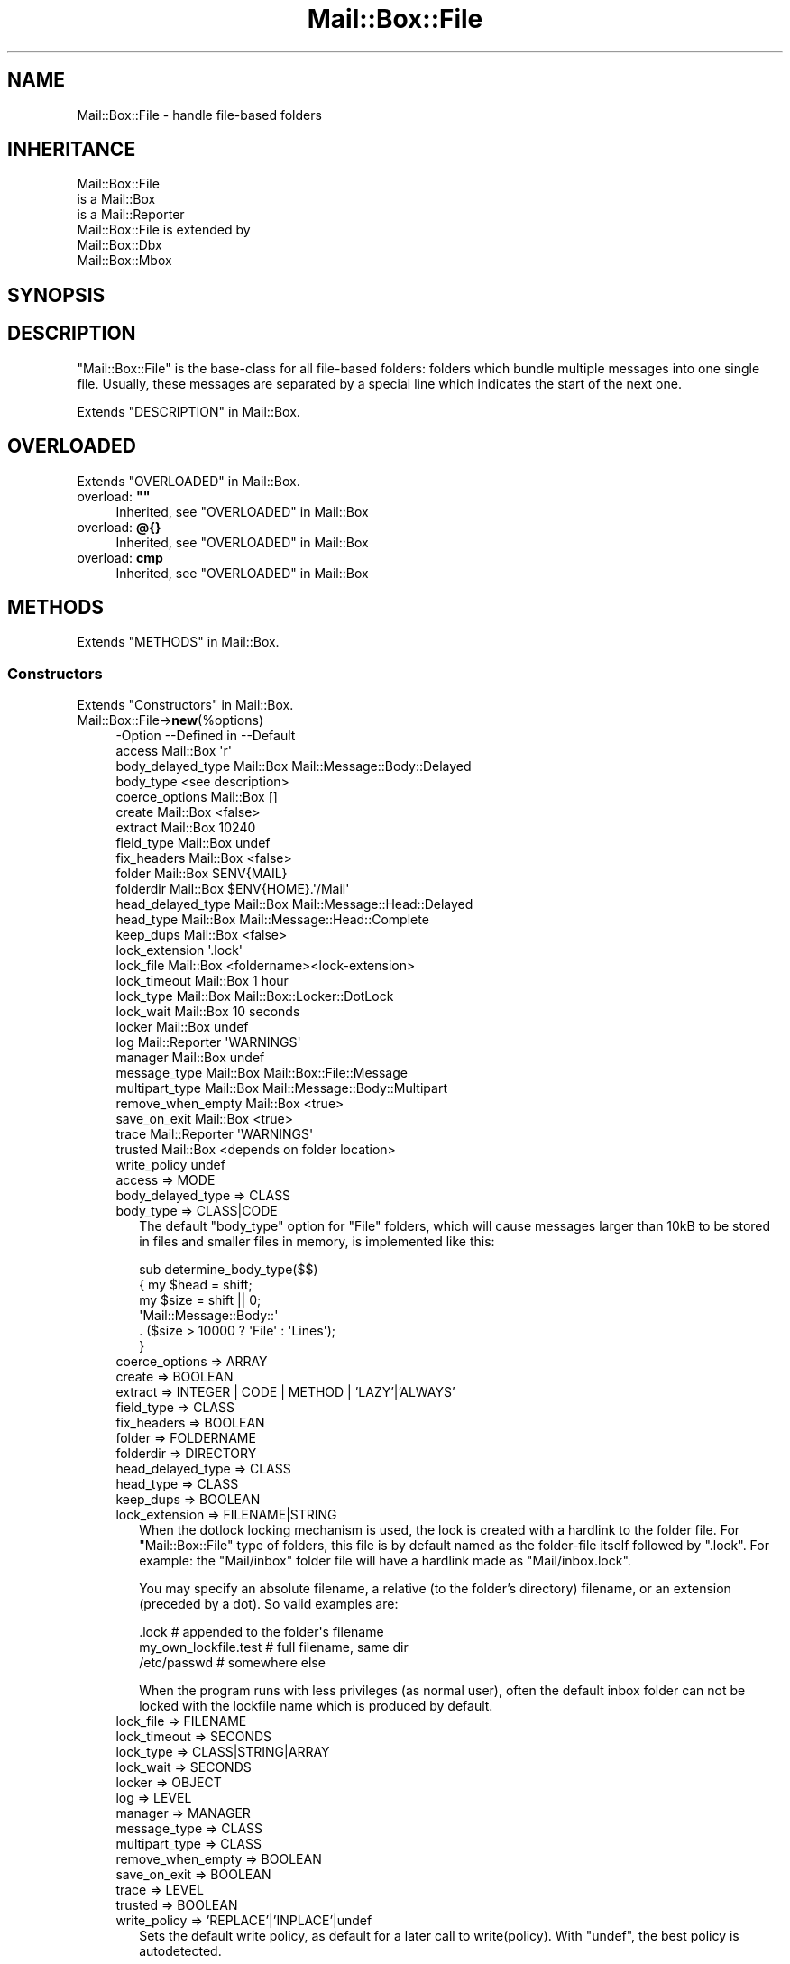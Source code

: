 .\" -*- mode: troff; coding: utf-8 -*-
.\" Automatically generated by Pod::Man 5.01 (Pod::Simple 3.43)
.\"
.\" Standard preamble:
.\" ========================================================================
.de Sp \" Vertical space (when we can't use .PP)
.if t .sp .5v
.if n .sp
..
.de Vb \" Begin verbatim text
.ft CW
.nf
.ne \\$1
..
.de Ve \" End verbatim text
.ft R
.fi
..
.\" \*(C` and \*(C' are quotes in nroff, nothing in troff, for use with C<>.
.ie n \{\
.    ds C` ""
.    ds C' ""
'br\}
.el\{\
.    ds C`
.    ds C'
'br\}
.\"
.\" Escape single quotes in literal strings from groff's Unicode transform.
.ie \n(.g .ds Aq \(aq
.el       .ds Aq '
.\"
.\" If the F register is >0, we'll generate index entries on stderr for
.\" titles (.TH), headers (.SH), subsections (.SS), items (.Ip), and index
.\" entries marked with X<> in POD.  Of course, you'll have to process the
.\" output yourself in some meaningful fashion.
.\"
.\" Avoid warning from groff about undefined register 'F'.
.de IX
..
.nr rF 0
.if \n(.g .if rF .nr rF 1
.if (\n(rF:(\n(.g==0)) \{\
.    if \nF \{\
.        de IX
.        tm Index:\\$1\t\\n%\t"\\$2"
..
.        if !\nF==2 \{\
.            nr % 0
.            nr F 2
.        \}
.    \}
.\}
.rr rF
.\" ========================================================================
.\"
.IX Title "Mail::Box::File 3"
.TH Mail::Box::File 3 2023-07-18 "perl v5.38.2" "User Contributed Perl Documentation"
.\" For nroff, turn off justification.  Always turn off hyphenation; it makes
.\" way too many mistakes in technical documents.
.if n .ad l
.nh
.SH NAME
Mail::Box::File \- handle file\-based folders
.SH INHERITANCE
.IX Header "INHERITANCE"
.Vb 3
\& Mail::Box::File
\&   is a Mail::Box
\&   is a Mail::Reporter
\&
\& Mail::Box::File is extended by
\&   Mail::Box::Dbx
\&   Mail::Box::Mbox
.Ve
.SH SYNOPSIS
.IX Header "SYNOPSIS"
.SH DESCRIPTION
.IX Header "DESCRIPTION"
\&\f(CW\*(C`Mail::Box::File\*(C'\fR is the base-class for all file-based folders: folders
which bundle multiple messages into one single file.  Usually, these
messages are separated by a special line which indicates the start of
the next one.
.PP
Extends "DESCRIPTION" in Mail::Box.
.SH OVERLOADED
.IX Header "OVERLOADED"
Extends "OVERLOADED" in Mail::Box.
.IP "overload: \fB""""\fR" 4
.IX Item "overload: """""
Inherited, see "OVERLOADED" in Mail::Box
.IP "overload: \fB@{}\fR" 4
.IX Item "overload: @{}"
Inherited, see "OVERLOADED" in Mail::Box
.IP "overload: \fBcmp\fR" 4
.IX Item "overload: cmp"
Inherited, see "OVERLOADED" in Mail::Box
.SH METHODS
.IX Header "METHODS"
Extends "METHODS" in Mail::Box.
.SS Constructors
.IX Subsection "Constructors"
Extends "Constructors" in Mail::Box.
.IP Mail::Box::File\->\fBnew\fR(%options) 4
.IX Item "Mail::Box::File->new(%options)"
.Vb 10
\& \-Option           \-\-Defined in     \-\-Default
\&  access             Mail::Box        \*(Aqr\*(Aq
\&  body_delayed_type  Mail::Box        Mail::Message::Body::Delayed
\&  body_type                           <see description>
\&  coerce_options     Mail::Box        []
\&  create             Mail::Box        <false>
\&  extract            Mail::Box        10240
\&  field_type         Mail::Box        undef
\&  fix_headers        Mail::Box        <false>
\&  folder             Mail::Box        $ENV{MAIL}
\&  folderdir          Mail::Box        $ENV{HOME}.\*(Aq/Mail\*(Aq
\&  head_delayed_type  Mail::Box        Mail::Message::Head::Delayed
\&  head_type          Mail::Box        Mail::Message::Head::Complete
\&  keep_dups          Mail::Box        <false>
\&  lock_extension                      \*(Aq.lock\*(Aq
\&  lock_file          Mail::Box        <foldername><lock\-extension>
\&  lock_timeout       Mail::Box        1 hour
\&  lock_type          Mail::Box        Mail::Box::Locker::DotLock
\&  lock_wait          Mail::Box        10 seconds
\&  locker             Mail::Box        undef
\&  log                Mail::Reporter   \*(AqWARNINGS\*(Aq
\&  manager            Mail::Box        undef
\&  message_type       Mail::Box        Mail::Box::File::Message
\&  multipart_type     Mail::Box        Mail::Message::Body::Multipart
\&  remove_when_empty  Mail::Box        <true>
\&  save_on_exit       Mail::Box        <true>
\&  trace              Mail::Reporter   \*(AqWARNINGS\*(Aq
\&  trusted            Mail::Box        <depends on folder location>
\&  write_policy                        undef
.Ve
.RS 4
.IP "access => MODE" 2
.IX Item "access => MODE"
.PD 0
.IP "body_delayed_type => CLASS" 2
.IX Item "body_delayed_type => CLASS"
.IP "body_type => CLASS|CODE" 2
.IX Item "body_type => CLASS|CODE"
.PD
The default \f(CW\*(C`body_type\*(C'\fR option for \f(CW\*(C`File\*(C'\fR folders, which will cause
messages larger than 10kB to be stored in files and smaller files
in memory, is implemented like this:
.Sp
.Vb 6
\& sub determine_body_type($$)
\& {   my $head = shift;
\&     my $size = shift || 0;
\&     \*(AqMail::Message::Body::\*(Aq
\&        . ($size > 10000 ? \*(AqFile\*(Aq : \*(AqLines\*(Aq);
\& }
.Ve
.IP "coerce_options => ARRAY" 2
.IX Item "coerce_options => ARRAY"
.PD 0
.IP "create => BOOLEAN" 2
.IX Item "create => BOOLEAN"
.IP "extract => INTEGER | CODE | METHOD | 'LAZY'|'ALWAYS'" 2
.IX Item "extract => INTEGER | CODE | METHOD | 'LAZY'|'ALWAYS'"
.IP "field_type => CLASS" 2
.IX Item "field_type => CLASS"
.IP "fix_headers => BOOLEAN" 2
.IX Item "fix_headers => BOOLEAN"
.IP "folder => FOLDERNAME" 2
.IX Item "folder => FOLDERNAME"
.IP "folderdir => DIRECTORY" 2
.IX Item "folderdir => DIRECTORY"
.IP "head_delayed_type => CLASS" 2
.IX Item "head_delayed_type => CLASS"
.IP "head_type => CLASS" 2
.IX Item "head_type => CLASS"
.IP "keep_dups => BOOLEAN" 2
.IX Item "keep_dups => BOOLEAN"
.IP "lock_extension => FILENAME|STRING" 2
.IX Item "lock_extension => FILENAME|STRING"
.PD
When the dotlock locking mechanism is used, the lock is created with a
hardlink to the folder file.  For \f(CW\*(C`Mail::Box::File\*(C'\fR type of folders, this
file is by default named as the folder-file itself followed by
\&\f(CW\*(C`.lock\*(C'\fR.  For example: the \f(CW\*(C`Mail/inbox\*(C'\fR folder file will have a hardlink
made as \f(CW\*(C`Mail/inbox.lock\*(C'\fR.
.Sp
You may specify an absolute filename, a relative (to the folder's
directory) filename, or an extension (preceded by a dot).  So valid
examples are:
.Sp
.Vb 3
\& .lock        # appended to the folder\*(Aqs filename
\& my_own_lockfile.test   # full filename, same dir
\& /etc/passwd            # somewhere else
.Ve
.Sp
When the program runs with less privileges (as normal user), often the
default inbox folder can not be locked with the lockfile name which is
produced by default.
.IP "lock_file => FILENAME" 2
.IX Item "lock_file => FILENAME"
.PD 0
.IP "lock_timeout => SECONDS" 2
.IX Item "lock_timeout => SECONDS"
.IP "lock_type => CLASS|STRING|ARRAY" 2
.IX Item "lock_type => CLASS|STRING|ARRAY"
.IP "lock_wait => SECONDS" 2
.IX Item "lock_wait => SECONDS"
.IP "locker => OBJECT" 2
.IX Item "locker => OBJECT"
.IP "log => LEVEL" 2
.IX Item "log => LEVEL"
.IP "manager => MANAGER" 2
.IX Item "manager => MANAGER"
.IP "message_type => CLASS" 2
.IX Item "message_type => CLASS"
.IP "multipart_type => CLASS" 2
.IX Item "multipart_type => CLASS"
.IP "remove_when_empty => BOOLEAN" 2
.IX Item "remove_when_empty => BOOLEAN"
.IP "save_on_exit => BOOLEAN" 2
.IX Item "save_on_exit => BOOLEAN"
.IP "trace => LEVEL" 2
.IX Item "trace => LEVEL"
.IP "trusted => BOOLEAN" 2
.IX Item "trusted => BOOLEAN"
.IP "write_policy => 'REPLACE'|'INPLACE'|undef" 2
.IX Item "write_policy => 'REPLACE'|'INPLACE'|undef"
.PD
Sets the default write policy, as default for a later call to
write(policy).  With \f(CW\*(C`undef\*(C'\fR, the best policy is autodetected.
.RE
.RS 4
.RE
.SS "The folder"
.IX Subsection "The folder"
Extends "The folder" in Mail::Box.
.ie n .IP "$obj\->\fBaddMessage\fR($message, %options)" 4
.el .IP "\f(CW$obj\fR\->\fBaddMessage\fR($message, \f(CW%options\fR)" 4
.IX Item "$obj->addMessage($message, %options)"
Inherited, see "The folder" in Mail::Box
.ie n .IP $obj\->\fBaddMessages\fR(@messages) 4
.el .IP \f(CW$obj\fR\->\fBaddMessages\fR(@messages) 4
.IX Item "$obj->addMessages(@messages)"
Inherited, see "The folder" in Mail::Box
.IP Mail::Box::File\->\fBappendMessages\fR(%options) 4
.IX Item "Mail::Box::File->appendMessages(%options)"
Appending messages to a file based folder which is not opened is a little
risky.  In practice, this is often done without locking the folder.  So,
another application may write to the folder at the same time... :(
Hopefully, all goes fast enough that the chance on collision is small.
.Sp
All \f(CW%options\fR of \fBMail::Box::Mbox::new()\fR can be supplied.
.Sp
.Vb 6
\& \-Option   \-\-Defined in     \-\-Default
\&  folder     Mail::Box        <required>
\&  lock_type                   NONE
\&  message    Mail::Box        undef
\&  messages   Mail::Box        undef
\&  share      Mail::Box        <false>
.Ve
.RS 4
.IP "folder => FOLDERNAME" 2
.IX Item "folder => FOLDERNAME"
.PD 0
.IP "lock_type => ..." 2
.IX Item "lock_type => ..."
.PD
See Mail::Box::new(lock_type) for possible values.
.IP "message => MESSAGE" 2
.IX Item "message => MESSAGE"
.PD 0
.IP "messages => ARRAY-OF-MESSAGES" 2
.IX Item "messages => ARRAY-OF-MESSAGES"
.IP "share => BOOLEAN" 2
.IX Item "share => BOOLEAN"
.RE
.RS 4
.RE
.ie n .IP $obj\->\fBclose\fR(%options) 4
.el .IP \f(CW$obj\fR\->\fBclose\fR(%options) 4
.IX Item "$obj->close(%options)"
.PD
Inherited, see "The folder" in Mail::Box
.ie n .IP "$obj\->\fBcopyTo\fR($folder, %options)" 4
.el .IP "\f(CW$obj\fR\->\fBcopyTo\fR($folder, \f(CW%options\fR)" 4
.IX Item "$obj->copyTo($folder, %options)"
Inherited, see "The folder" in Mail::Box
.ie n .IP $obj\->\fBdelete\fR(%options) 4
.el .IP \f(CW$obj\fR\->\fBdelete\fR(%options) 4
.IX Item "$obj->delete(%options)"
Inherited, see "The folder" in Mail::Box
.ie n .IP $obj\->\fBfilename\fR() 4
.el .IP \f(CW$obj\fR\->\fBfilename\fR() 4
.IX Item "$obj->filename()"
Returns the filename for this folder, which may be an absolute or relative
path to the file.
.Sp
example:
.Sp
.Vb 1
\& print $folder\->filename;
.Ve
.ie n .IP "$obj\->\fBfolderdir\fR( [$directory] )" 4
.el .IP "\f(CW$obj\fR\->\fBfolderdir\fR( [$directory] )" 4
.IX Item "$obj->folderdir( [$directory] )"
Inherited, see "The folder" in Mail::Box
.ie n .IP $obj\->\fBname\fR() 4
.el .IP \f(CW$obj\fR\->\fBname\fR() 4
.IX Item "$obj->name()"
Inherited, see "The folder" in Mail::Box
.ie n .IP $obj\->\fBorganization\fR() 4
.el .IP \f(CW$obj\fR\->\fBorganization\fR() 4
.IX Item "$obj->organization()"
Inherited, see "The folder" in Mail::Box
.ie n .IP $obj\->\fBsize\fR() 4
.el .IP \f(CW$obj\fR\->\fBsize\fR() 4
.IX Item "$obj->size()"
Inherited, see "The folder" in Mail::Box
.ie n .IP $obj\->\fBtype\fR() 4
.el .IP \f(CW$obj\fR\->\fBtype\fR() 4
.IX Item "$obj->type()"
Inherited, see "The folder" in Mail::Box
.ie n .IP $obj\->\fBupdate\fR(%options) 4
.el .IP \f(CW$obj\fR\->\fBupdate\fR(%options) 4
.IX Item "$obj->update(%options)"
Inherited, see "The folder" in Mail::Box
.ie n .IP $obj\->\fBurl\fR() 4
.el .IP \f(CW$obj\fR\->\fBurl\fR() 4
.IX Item "$obj->url()"
Inherited, see "The folder" in Mail::Box
.SS "Folder flags"
.IX Subsection "Folder flags"
Extends "Folder flags" in Mail::Box.
.ie n .IP $obj\->\fBaccess\fR() 4
.el .IP \f(CW$obj\fR\->\fBaccess\fR() 4
.IX Item "$obj->access()"
Inherited, see "Folder flags" in Mail::Box
.ie n .IP $obj\->\fBisModified\fR() 4
.el .IP \f(CW$obj\fR\->\fBisModified\fR() 4
.IX Item "$obj->isModified()"
Inherited, see "Folder flags" in Mail::Box
.ie n .IP "$obj\->\fBmodified\fR( [BOOLEAN] )" 4
.el .IP "\f(CW$obj\fR\->\fBmodified\fR( [BOOLEAN] )" 4
.IX Item "$obj->modified( [BOOLEAN] )"
Inherited, see "Folder flags" in Mail::Box
.ie n .IP $obj\->\fBwritable\fR() 4
.el .IP \f(CW$obj\fR\->\fBwritable\fR() 4
.IX Item "$obj->writable()"
Inherited, see "Folder flags" in Mail::Box
.SS "The messages"
.IX Subsection "The messages"
Extends "The messages" in Mail::Box.
.ie n .IP "$obj\->\fBcurrent\fR( [$number|$message|$message_id] )" 4
.el .IP "\f(CW$obj\fR\->\fBcurrent\fR( [$number|$message|$message_id] )" 4
.IX Item "$obj->current( [$number|$message|$message_id] )"
Inherited, see "The messages" in Mail::Box
.ie n .IP $obj\->\fBfind\fR($message_id) 4
.el .IP \f(CW$obj\fR\->\fBfind\fR($message_id) 4
.IX Item "$obj->find($message_id)"
Inherited, see "The messages" in Mail::Box
.ie n .IP "$obj\->\fBfindFirstLabeled\fR( $label, [BOOLEAN, [$msgs]] )" 4
.el .IP "\f(CW$obj\fR\->\fBfindFirstLabeled\fR( \f(CW$label\fR, [BOOLEAN, [$msgs]] )" 4
.IX Item "$obj->findFirstLabeled( $label, [BOOLEAN, [$msgs]] )"
Inherited, see "The messages" in Mail::Box
.ie n .IP "$obj\->\fBmessage\fR( $index, [$message] )" 4
.el .IP "\f(CW$obj\fR\->\fBmessage\fR( \f(CW$index\fR, [$message] )" 4
.IX Item "$obj->message( $index, [$message] )"
Inherited, see "The messages" in Mail::Box
.ie n .IP "$obj\->\fBmessageId\fR( $message_id, [$message] )" 4
.el .IP "\f(CW$obj\fR\->\fBmessageId\fR( \f(CW$message_id\fR, [$message] )" 4
.IX Item "$obj->messageId( $message_id, [$message] )"
Inherited, see "The messages" in Mail::Box
.ie n .IP $obj\->\fBmessageIds\fR() 4
.el .IP \f(CW$obj\fR\->\fBmessageIds\fR() 4
.IX Item "$obj->messageIds()"
Inherited, see "The messages" in Mail::Box
.ie n .IP "$obj\->\fBmessages\fR( <'ALL'|$range|'ACTIVE'|'DELETED'|$label| !$label|$filter> )" 4
.el .IP "\f(CW$obj\fR\->\fBmessages\fR( <'ALL'|$range|'ACTIVE'|'DELETED'|$label| !$label|$filter> )" 4
.IX Item "$obj->messages( <'ALL'|$range|'ACTIVE'|'DELETED'|$label| !$label|$filter> )"
Inherited, see "The messages" in Mail::Box
.ie n .IP $obj\->\fBnrMessages\fR(%options) 4
.el .IP \f(CW$obj\fR\->\fBnrMessages\fR(%options) 4
.IX Item "$obj->nrMessages(%options)"
Inherited, see "The messages" in Mail::Box
.ie n .IP "$obj\->\fBscanForMessages\fR($message, $message_ids, $timespan, $window)" 4
.el .IP "\f(CW$obj\fR\->\fBscanForMessages\fR($message, \f(CW$message_ids\fR, \f(CW$timespan\fR, \f(CW$window\fR)" 4
.IX Item "$obj->scanForMessages($message, $message_ids, $timespan, $window)"
Inherited, see "The messages" in Mail::Box
.SS Sub-folders
.IX Subsection "Sub-folders"
Extends "Sub-folders" in Mail::Box.
.ie n .IP $obj\->\fBlistSubFolders\fR(%options) 4
.el .IP \f(CW$obj\fR\->\fBlistSubFolders\fR(%options) 4
.IX Item "$obj->listSubFolders(%options)"
.PD 0
.IP Mail::Box::File\->\fBlistSubFolders\fR(%options) 4
.IX Item "Mail::Box::File->listSubFolders(%options)"
.PD
Inherited, see "Sub-folders" in Mail::Box
.ie n .IP "$obj\->\fBnameOfSubFolder\fR( $subname, [$parentname] )" 4
.el .IP "\f(CW$obj\fR\->\fBnameOfSubFolder\fR( \f(CW$subname\fR, [$parentname] )" 4
.IX Item "$obj->nameOfSubFolder( $subname, [$parentname] )"
.PD 0
.ie n .IP "Mail::Box::File\->\fBnameOfSubFolder\fR( $subname, [$parentname] )" 4
.el .IP "Mail::Box::File\->\fBnameOfSubFolder\fR( \f(CW$subname\fR, [$parentname] )" 4
.IX Item "Mail::Box::File->nameOfSubFolder( $subname, [$parentname] )"
.PD
Inherited, see "Sub-folders" in Mail::Box
.ie n .IP $obj\->\fBopenRelatedFolder\fR(%options) 4
.el .IP \f(CW$obj\fR\->\fBopenRelatedFolder\fR(%options) 4
.IX Item "$obj->openRelatedFolder(%options)"
Inherited, see "Sub-folders" in Mail::Box
.ie n .IP "$obj\->\fBopenSubFolder\fR($subname, %options)" 4
.el .IP "\f(CW$obj\fR\->\fBopenSubFolder\fR($subname, \f(CW%options\fR)" 4
.IX Item "$obj->openSubFolder($subname, %options)"
Inherited, see "Sub-folders" in Mail::Box
.ie n .IP $obj\->\fBtopFolderWithMessages\fR() 4
.el .IP \f(CW$obj\fR\->\fBtopFolderWithMessages\fR() 4
.IX Item "$obj->topFolderWithMessages()"
.PD 0
.IP Mail::Box::File\->\fBtopFolderWithMessages\fR() 4
.IX Item "Mail::Box::File->topFolderWithMessages()"
.PD
Inherited, see "Sub-folders" in Mail::Box
.SS Internals
.IX Subsection "Internals"
Extends "Internals" in Mail::Box.
.ie n .IP "$obj\->\fBcoerce\fR($message, %options)" 4
.el .IP "\f(CW$obj\fR\->\fBcoerce\fR($message, \f(CW%options\fR)" 4
.IX Item "$obj->coerce($message, %options)"
Inherited, see "Internals" in Mail::Box
.ie n .IP "$obj\->\fBcreate\fR($foldername, %options)" 4
.el .IP "\f(CW$obj\fR\->\fBcreate\fR($foldername, \f(CW%options\fR)" 4
.IX Item "$obj->create($foldername, %options)"
.PD 0
.ie n .IP "Mail::Box::File\->\fBcreate\fR($foldername, %options)" 4
.el .IP "Mail::Box::File\->\fBcreate\fR($foldername, \f(CW%options\fR)" 4
.IX Item "Mail::Box::File->create($foldername, %options)"
.PD
.Vb 2
\& \-Option   \-\-Defined in\-\-Default
\&  folderdir  Mail::Box   undef
.Ve
.RS 4
.IP "folderdir => DIRECTORY" 2
.IX Item "folderdir => DIRECTORY"
.RE
.RS 4
.RE
.PD 0
.ie n .IP "$obj\->\fBdetermineBodyType\fR($message, $head)" 4
.el .IP "\f(CW$obj\fR\->\fBdetermineBodyType\fR($message, \f(CW$head\fR)" 4
.IX Item "$obj->determineBodyType($message, $head)"
.PD
Inherited, see "Internals" in Mail::Box
.ie n .IP "$obj\->\fBfolderToFilename\fR( $foldername, $folderdir, [$subext] )" 4
.el .IP "\f(CW$obj\fR\->\fBfolderToFilename\fR( \f(CW$foldername\fR, \f(CW$folderdir\fR, [$subext] )" 4
.IX Item "$obj->folderToFilename( $foldername, $folderdir, [$subext] )"
.PD 0
.ie n .IP "Mail::Box::File\->\fBfolderToFilename\fR( $foldername, $folderdir, [$subext] )" 4
.el .IP "Mail::Box::File\->\fBfolderToFilename\fR( \f(CW$foldername\fR, \f(CW$folderdir\fR, [$subext] )" 4
.IX Item "Mail::Box::File->folderToFilename( $foldername, $folderdir, [$subext] )"
.PD
Translate a folder name into a filename, using the
\&\f(CW$folderdir\fR value to replace a leading \f(CW\*(C`=\*(C'\fR.  \f(CW$subext\fR is only used for MBOX
folders.
.ie n .IP "Mail::Box::File\->\fBfoundIn\fR( [$foldername], %options )" 4
.el .IP "Mail::Box::File\->\fBfoundIn\fR( [$foldername], \f(CW%options\fR )" 4
.IX Item "Mail::Box::File->foundIn( [$foldername], %options )"
Inherited, see "Internals" in Mail::Box
.ie n .IP "$obj\->\fBlineSeparator\fR( [<STRING|'CR'|'LF'|'CRLF'>] )" 4
.el .IP "\f(CW$obj\fR\->\fBlineSeparator\fR( [<STRING|'CR'|'LF'|'CRLF'>] )" 4
.IX Item "$obj->lineSeparator( [<STRING|'CR'|'LF'|'CRLF'>] )"
Inherited, see "Internals" in Mail::Box
.ie n .IP $obj\->\fBlocker\fR() 4
.el .IP \f(CW$obj\fR\->\fBlocker\fR() 4
.IX Item "$obj->locker()"
Inherited, see "Internals" in Mail::Box
.ie n .IP "$obj\->\fBmessageCreateOptions\fR( [$type, $config] )" 4
.el .IP "\f(CW$obj\fR\->\fBmessageCreateOptions\fR( [$type, \f(CW$config\fR] )" 4
.IX Item "$obj->messageCreateOptions( [$type, $config] )"
Returns a key-value list of options to be used each time a new message
is read from a file.  The list is preceded by the \f(CW$type\fR of message which
has to be created.
.Sp
This data is used by \fBreadMessages()\fR and \fBupdateMessages()\fR.  With
\&\f(CW$type\fR and \f(CW$config\fR, a new configuration is set.
.ie n .IP "$obj\->\fBmoveAwaySubFolder\fR($directory, $extension)" 4
.el .IP "\f(CW$obj\fR\->\fBmoveAwaySubFolder\fR($directory, \f(CW$extension\fR)" 4
.IX Item "$obj->moveAwaySubFolder($directory, $extension)"
The \f(CW$directory\fR is renamed by appending the \f(CW$extension\fR, which defaults to \f(CW".d"\fR,
to make place for a folder file on that specific location.  \f(CW\*(C`false\*(C'\fR is
returned if this failed.
.ie n .IP $obj\->\fBparser\fR() 4
.el .IP \f(CW$obj\fR\->\fBparser\fR() 4
.IX Item "$obj->parser()"
Create a parser for this mailbox.  The parser stays alive as long as
the folder is open.
.ie n .IP $obj\->\fBread\fR(%options) 4
.el .IP \f(CW$obj\fR\->\fBread\fR(%options) 4
.IX Item "$obj->read(%options)"
Inherited, see "Internals" in Mail::Box
.ie n .IP $obj\->\fBreadMessages\fR(%options) 4
.el .IP \f(CW$obj\fR\->\fBreadMessages\fR(%options) 4
.IX Item "$obj->readMessages(%options)"
Inherited, see "Internals" in Mail::Box
.ie n .IP $obj\->\fBstoreMessage\fR($message) 4
.el .IP \f(CW$obj\fR\->\fBstoreMessage\fR($message) 4
.IX Item "$obj->storeMessage($message)"
Inherited, see "Internals" in Mail::Box
.ie n .IP $obj\->\fBtoBeThreaded\fR($messages) 4
.el .IP \f(CW$obj\fR\->\fBtoBeThreaded\fR($messages) 4
.IX Item "$obj->toBeThreaded($messages)"
Inherited, see "Internals" in Mail::Box
.ie n .IP $obj\->\fBtoBeUnthreaded\fR($messages) 4
.el .IP \f(CW$obj\fR\->\fBtoBeUnthreaded\fR($messages) 4
.IX Item "$obj->toBeUnthreaded($messages)"
Inherited, see "Internals" in Mail::Box
.ie n .IP $obj\->\fBupdateMessages\fR(%options) 4
.el .IP \f(CW$obj\fR\->\fBupdateMessages\fR(%options) 4
.IX Item "$obj->updateMessages(%options)"
For file based folders, the file handle stays open until the folder
is closed.  Update is therefore rather simple: move to the end
of the last known message, and continue reading...
.ie n .IP $obj\->\fBwrite\fR(%options) 4
.el .IP \f(CW$obj\fR\->\fBwrite\fR(%options) 4
.IX Item "$obj->write(%options)"
.Vb 4
\& \-Option      \-\-Defined in     \-\-Default
\&  force         Mail::Box        <false>
\&  policy                         undef
\&  save_deleted  Mail::Box        <false>
.Ve
.RS 4
.IP "force => BOOLEAN" 2
.IX Item "force => BOOLEAN"
.PD 0
.IP "policy => 'REPLACE'|'INPLACE'|undef" 2
.IX Item "policy => 'REPLACE'|'INPLACE'|undef"
.PD
In what way will the mail folder be updated.  If not specified during the
write, the value of the new(write_policy) at folder creation is taken.
.Sp
Valid values:
.RS 2
.IP \(bu 4
\&\f(CW\*(C`REPLACE\*(C'\fR
.Sp
First a new folder is written in the same directory as the folder which has
to be updated, and then a call to move will throw away the old immediately
replacing it by the new.
.Sp
Writing in \f(CW\*(C`REPLACE\*(C'\fR module is slightly optimized: messages which are not 
modified are copied from file to file, byte by byte.  This is much
faster than printing the data which is will be done for modified messages.
.IP \(bu 4
\&\f(CW\*(C`INPLACE\*(C'\fR
.Sp
The original folder file will be opened read/write.  All message which where
not changed will be left untouched, until the first deleted or modified
message is detected.  All further messages are printed again.
.IP \(bu 4
\&\f(CW\*(C`undef\*(C'\fR
.Sp
As default, or when \f(CW\*(C`undef\*(C'\fR is explicitly specified, first \f(CW\*(C`REPLACE\*(C'\fR mode
is tried.  Only when that fails, an \f(CW\*(C`INPLACE\*(C'\fR update is performed.
.RE
.RS 2
.Sp
\&\f(CW\*(C`INPLACE\*(C'\fR will be much faster than \f(CW\*(C`REPLACE\*(C'\fR when applied on large
folders, however requires the \f(CW\*(C`truncate\*(C'\fR function to be implemented on
your operating system (at least available for recent versions of Linux,
Solaris, Tru64, HPUX).  It is also dangerous: when the program is interrupted
during the update process, the folder is corrupted.  Data may be lost.
.Sp
However, in some cases it is not possible to write the folder with
\&\f(CW\*(C`REPLACE\*(C'\fR.  For instance, the usual incoming mail folder on UNIX is
stored in a directory where a user can not write.  Of course, the
\&\f(CW\*(C`root\*(C'\fR and \f(CW\*(C`mail\*(C'\fR users can, but if you want to use this Perl module
with permission of a normal user, you can only get it to work in \f(CW\*(C`INPLACE\*(C'\fR
mode.  Be warned that in this case folder locking via a lockfile is not
possible as well.
.RE
.IP "save_deleted => BOOLEAN" 2
.IX Item "save_deleted => BOOLEAN"
.RE
.RS 4
.RE
.PD 0
.ie n .IP $obj\->\fBwriteMessages\fR(%options) 4
.el .IP \f(CW$obj\fR\->\fBwriteMessages\fR(%options) 4
.IX Item "$obj->writeMessages(%options)"
.PD
Inherited, see "Internals" in Mail::Box
.SS "Other methods"
.IX Subsection "Other methods"
Extends "Other methods" in Mail::Box.
.ie n .IP $obj\->\fBtimespan2seconds\fR($time) 4
.el .IP \f(CW$obj\fR\->\fBtimespan2seconds\fR($time) 4
.IX Item "$obj->timespan2seconds($time)"
.PD 0
.IP Mail::Box::File\->\fBtimespan2seconds\fR($time) 4
.IX Item "Mail::Box::File->timespan2seconds($time)"
.PD
Inherited, see "Other methods" in Mail::Box
.SS "Error handling"
.IX Subsection "Error handling"
Extends "Error handling" in Mail::Box.
.ie n .IP $obj\->\fBAUTOLOAD\fR() 4
.el .IP \f(CW$obj\fR\->\fBAUTOLOAD\fR() 4
.IX Item "$obj->AUTOLOAD()"
Inherited, see "Error handling" in Mail::Reporter
.ie n .IP $obj\->\fBaddReport\fR($object) 4
.el .IP \f(CW$obj\fR\->\fBaddReport\fR($object) 4
.IX Item "$obj->addReport($object)"
Inherited, see "Error handling" in Mail::Reporter
.ie n .IP "$obj\->\fBdefaultTrace\fR( [$level]|[$loglevel, $tracelevel]|[$level, $callback] )" 4
.el .IP "\f(CW$obj\fR\->\fBdefaultTrace\fR( [$level]|[$loglevel, \f(CW$tracelevel\fR]|[$level, \f(CW$callback\fR] )" 4
.IX Item "$obj->defaultTrace( [$level]|[$loglevel, $tracelevel]|[$level, $callback] )"
.PD 0
.ie n .IP "Mail::Box::File\->\fBdefaultTrace\fR( [$level]|[$loglevel, $tracelevel]|[$level, $callback] )" 4
.el .IP "Mail::Box::File\->\fBdefaultTrace\fR( [$level]|[$loglevel, \f(CW$tracelevel\fR]|[$level, \f(CW$callback\fR] )" 4
.IX Item "Mail::Box::File->defaultTrace( [$level]|[$loglevel, $tracelevel]|[$level, $callback] )"
.PD
Inherited, see "Error handling" in Mail::Reporter
.ie n .IP $obj\->\fBerrors\fR() 4
.el .IP \f(CW$obj\fR\->\fBerrors\fR() 4
.IX Item "$obj->errors()"
Inherited, see "Error handling" in Mail::Reporter
.ie n .IP "$obj\->\fBlog\fR( [$level, [$strings]] )" 4
.el .IP "\f(CW$obj\fR\->\fBlog\fR( [$level, [$strings]] )" 4
.IX Item "$obj->log( [$level, [$strings]] )"
.PD 0
.IP "Mail::Box::File\->\fBlog\fR( [$level, [$strings]] )" 4
.IX Item "Mail::Box::File->log( [$level, [$strings]] )"
.PD
Inherited, see "Error handling" in Mail::Reporter
.ie n .IP $obj\->\fBlogPriority\fR($level) 4
.el .IP \f(CW$obj\fR\->\fBlogPriority\fR($level) 4
.IX Item "$obj->logPriority($level)"
.PD 0
.IP Mail::Box::File\->\fBlogPriority\fR($level) 4
.IX Item "Mail::Box::File->logPriority($level)"
.PD
Inherited, see "Error handling" in Mail::Reporter
.ie n .IP $obj\->\fBlogSettings\fR() 4
.el .IP \f(CW$obj\fR\->\fBlogSettings\fR() 4
.IX Item "$obj->logSettings()"
Inherited, see "Error handling" in Mail::Reporter
.ie n .IP $obj\->\fBnotImplemented\fR() 4
.el .IP \f(CW$obj\fR\->\fBnotImplemented\fR() 4
.IX Item "$obj->notImplemented()"
Inherited, see "Error handling" in Mail::Reporter
.ie n .IP "$obj\->\fBreport\fR( [$level] )" 4
.el .IP "\f(CW$obj\fR\->\fBreport\fR( [$level] )" 4
.IX Item "$obj->report( [$level] )"
Inherited, see "Error handling" in Mail::Reporter
.ie n .IP "$obj\->\fBreportAll\fR( [$level] )" 4
.el .IP "\f(CW$obj\fR\->\fBreportAll\fR( [$level] )" 4
.IX Item "$obj->reportAll( [$level] )"
Inherited, see "Error handling" in Mail::Reporter
.ie n .IP "$obj\->\fBtrace\fR( [$level] )" 4
.el .IP "\f(CW$obj\fR\->\fBtrace\fR( [$level] )" 4
.IX Item "$obj->trace( [$level] )"
Inherited, see "Error handling" in Mail::Reporter
.ie n .IP $obj\->\fBwarnings\fR() 4
.el .IP \f(CW$obj\fR\->\fBwarnings\fR() 4
.IX Item "$obj->warnings()"
Inherited, see "Error handling" in Mail::Reporter
.SS Cleanup
.IX Subsection "Cleanup"
Extends "Cleanup" in Mail::Box.
.ie n .IP $obj\->\fBDESTROY\fR() 4
.el .IP \f(CW$obj\fR\->\fBDESTROY\fR() 4
.IX Item "$obj->DESTROY()"
Inherited, see "Cleanup" in Mail::Box
.SS DETAILS
.IX Subsection "DETAILS"
\fIFile based folders\fR
.IX Subsection "File based folders"
.PP
File based folders maintain a folder (a set of messages) in one
single file.  The advantage is that your folder has only one
single name, which speeds-up access to all messages at once.
.PP
The disadvantage over directory based folder (see Mail::Box::Dir)
is that you have to construct some means to keep all message apart,
for instance by adding a message separator, and this will cause
problems.  Where access to all messages at once is faster in file
based folders, access to a single message is (much) slower, because
the whole folder must be read.
.SH DETAILS
.IX Header "DETAILS"
Extends "DETAILS" in Mail::Box.
.SH DIAGNOSTICS
.IX Header "DIAGNOSTICS"
.ie n .IP "Error: Cannot append messages to folder file $filename: $!" 4
.el .IP "Error: Cannot append messages to folder file \f(CW$filename:\fR $!" 4
.IX Item "Error: Cannot append messages to folder file $filename: $!"
Appending messages to a not-opened file-organized folder may fail when the
operating system does not allow write access to the file at hand.
.ie n .IP "Error: Cannot create directory $dir for folder $name." 4
.el .IP "Error: Cannot create directory \f(CW$dir\fR for folder \f(CW$name\fR." 4
.IX Item "Error: Cannot create directory $dir for folder $name."
While creating a file-organized folder, at most one level of directories
is created above it.  Apparently, more levels of directories are needed,
or the operating system does not allow you to create the directory.
.ie n .IP "Error: Cannot create folder file $name: $!" 4
.el .IP "Error: Cannot create folder file \f(CW$name:\fR $!" 4
.IX Item "Error: Cannot create folder file $name: $!"
The file-organized folder file cannot be created for the indicated reason.
In common cases, the operating system does not grant you write access to
the directory where the folder file should be stored.
.ie n .IP "Error: Cannot get a lock on $type folder $self." 4
.el .IP "Error: Cannot get a lock on \f(CW$type\fR folder \f(CW$self\fR." 4
.IX Item "Error: Cannot get a lock on $type folder $self."
A lock is required to get access to the folder.  If no locking is needed,
specify the NONE lock type.
.ie n .IP "Error: Cannot move away sub-folder $dir" 4
.el .IP "Error: Cannot move away sub-folder \f(CW$dir\fR" 4
.IX Item "Error: Cannot move away sub-folder $dir"
.PD 0
.ie n .IP "Warning: Cannot remove folder $name file $filename: $!" 4
.el .IP "Warning: Cannot remove folder \f(CW$name\fR file \f(CW$filename:\fR $!" 4
.IX Item "Warning: Cannot remove folder $name file $filename: $!"
.PD
Writing an empty folder will usually cause that folder to be removed,
which fails for the indicated reason.  new(remove_when_empty)
.ie n .IP "Warning: Cannot remove folder $name file $filename: $!" 4
.el .IP "Warning: Cannot remove folder \f(CW$name\fR file \f(CW$filename:\fR $!" 4
.IX Item "Warning: Cannot remove folder $name file $filename: $!"
Writing an empty folder will usually cause that folder to be removed,
which fails for the indicated reason.  new(remove_when_empty)
controls whether the empty folder will removed; setting it to false
(\f(CW0\fR) may be needed to avoid this message.
.ie n .IP "Error: Cannot replace $filename by $tempname, to update folder $name: $!" 4
.el .IP "Error: Cannot replace \f(CW$filename\fR by \f(CW$tempname\fR, to update folder \f(CW$name:\fR $!" 4
.IX Item "Error: Cannot replace $filename by $tempname, to update folder $name: $!"
The replace policy wrote a new folder file to update the existing, but
was unable to give the final touch: replacing the old version of the
folder file for the indicated reason.
.ie n .IP "Warning: Changes not written to read-only folder $self." 4
.el .IP "Warning: Changes not written to read-only folder \f(CW$self\fR." 4
.IX Item "Warning: Changes not written to read-only folder $self."
You have opened the folder read-only \-\-which is the default set
by new(access)\-\-, made modifications, and now want to close it.
Set close(force) if you want to overrule the access mode, or close
the folder with close(write) set to \f(CW\*(C`NEVER\*(C'\fR.
.IP "Error: Copying failed for one message." 4
.IX Item "Error: Copying failed for one message."
For some reason, for instance disc full, removed by external process, or
read-protection, it is impossible to copy one of the messages.  Copying will
proceed for the other messages.
.ie n .IP "Error: Destination folder $name is not writable." 4
.el .IP "Error: Destination folder \f(CW$name\fR is not writable." 4
.IX Item "Error: Destination folder $name is not writable."
The folder where the messages are copied to is not opened with write
access (see new(access)).  This has no relation with write permission
to the folder which is controlled by your operating system.
.ie n .IP "Warning: Different messages with id $msgid" 4
.el .IP "Warning: Different messages with id \f(CW$msgid\fR" 4
.IX Item "Warning: Different messages with id $msgid"
The message id is discovered more than once within the same folder, but the
content of the message seems to be different.  This should not be possible:
each message must be unique.
.ie n .IP "Error: File too short to get write message $nr ($size, $need)" 4
.el .IP "Error: File too short to get write message \f(CW$nr\fR ($size, \f(CW$need\fR)" 4
.IX Item "Error: File too short to get write message $nr ($size, $need)"
Mail::Box is lazy: it tries to leave messages in the folders until they
are used, which saves time and memory usage.  When this message appears,
something is terribly wrong: some lazy message are needed for updating the
folder, but they cannot be retrieved from the original file anymore.  In
this case, messages can be lost.
.Sp
This message does appear regularly on Windows systems when using the
\&'replace' write policy.  Please help to find the cause, probably something
to do with Windows incorrectly handling multiple filehandles open in the
same file.
.ie n .IP "Warning: Folder $name file $filename is write-protected." 4
.el .IP "Warning: Folder \f(CW$name\fR file \f(CW$filename\fR is write-protected." 4
.IX Item "Warning: Folder $name file $filename is write-protected."
The folder is opened writable or for appending via new(access),
but the operating system does not permit writing to the file.  The folder
will be opened read-only.
.ie n .IP "Error: Folder $name not deleted: not writable." 4
.el .IP "Error: Folder \f(CW$name\fR not deleted: not writable." 4
.IX Item "Error: Folder $name not deleted: not writable."
The folder must be opened with write access via new(access), otherwise
removing it will be refused.  So, you may have write-access according to
the operating system, but that will not automatically mean that this
\&\f(CW\*(C`delete\*(C'\fR method permits you to.  The reverse remark is valid as well.
.IP "Error: Invalid timespan '$timespan' specified." 4
.IX Item "Error: Invalid timespan '$timespan' specified."
The string does not follow the strict rules of the time span syntax which
is permitted as parameter.
.IP "Warning: Message-id '$msgid' does not contain a domain." 4
.IX Item "Warning: Message-id '$msgid' does not contain a domain."
According to the RFCs, message-ids need to contain a unique random part,
then an \f(CW\*(C`@\*(C'\fR, and then a domain name.  This is made to avoid the creation
of two messages with the same id.  The warning emerges when the \f(CW\*(C`@\*(C'\fR is
missing from the string.
.ie n .IP "Error: Package $package does not implement $method." 4
.el .IP "Error: Package \f(CW$package\fR does not implement \f(CW$method\fR." 4
.IX Item "Error: Package $package does not implement $method."
Fatal error: the specific package (or one of its superclasses) does not
implement this method where it should. This message means that some other
related classes do implement this method however the class at hand does
not.  Probably you should investigate this and probably inform the author
of the package.
.ie n .IP "Error: Unable to create subfolder $name of $folder." 4
.el .IP "Error: Unable to create subfolder \f(CW$name\fR of \f(CW$folder\fR." 4
.IX Item "Error: Unable to create subfolder $name of $folder."
The copy includes the subfolders, but for some reason it was not possible
to copy one of these.  Copying will proceed for all other sub-folders.
.ie n .IP "Error: Unable to update folder $self." 4
.el .IP "Error: Unable to update folder \f(CW$self\fR." 4
.IX Item "Error: Unable to update folder $self."
When a folder is to be written, both replace and inplace write policies are
tried,  If both fail, the whole update fails.  You may see other, related,
error messages to indicate the real problem.
.SH "SEE ALSO"
.IX Header "SEE ALSO"
This module is part of Mail-Box distribution version 3.010,
built on July 18, 2023. Website: \fIhttp://perl.overmeer.net/CPAN/\fR
.SH LICENSE
.IX Header "LICENSE"
Copyrights 2001\-2023 by [Mark Overmeer]. For other contributors see ChangeLog.
.PP
This program is free software; you can redistribute it and/or modify it
under the same terms as Perl itself.
See \fIhttp://dev.perl.org/licenses/\fR
